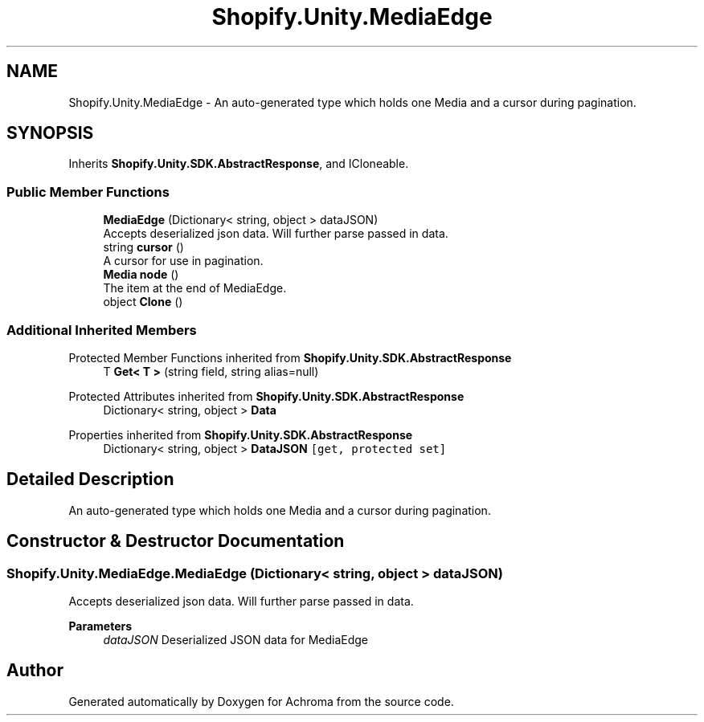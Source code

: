.TH "Shopify.Unity.MediaEdge" 3 "Achroma" \" -*- nroff -*-
.ad l
.nh
.SH NAME
Shopify.Unity.MediaEdge \- An auto-generated type which holds one Media and a cursor during pagination\&.  

.SH SYNOPSIS
.br
.PP
.PP
Inherits \fBShopify\&.Unity\&.SDK\&.AbstractResponse\fP, and ICloneable\&.
.SS "Public Member Functions"

.in +1c
.ti -1c
.RI "\fBMediaEdge\fP (Dictionary< string, object > dataJSON)"
.br
.RI "Accepts deserialized json data\&.  Will further parse passed in data\&. "
.ti -1c
.RI "string \fBcursor\fP ()"
.br
.RI "A cursor for use in pagination\&. "
.ti -1c
.RI "\fBMedia\fP \fBnode\fP ()"
.br
.RI "The item at the end of MediaEdge\&. "
.ti -1c
.RI "object \fBClone\fP ()"
.br
.in -1c
.SS "Additional Inherited Members"


Protected Member Functions inherited from \fBShopify\&.Unity\&.SDK\&.AbstractResponse\fP
.in +1c
.ti -1c
.RI "T \fBGet< T >\fP (string field, string alias=null)"
.br
.in -1c

Protected Attributes inherited from \fBShopify\&.Unity\&.SDK\&.AbstractResponse\fP
.in +1c
.ti -1c
.RI "Dictionary< string, object > \fBData\fP"
.br
.in -1c

Properties inherited from \fBShopify\&.Unity\&.SDK\&.AbstractResponse\fP
.in +1c
.ti -1c
.RI "Dictionary< string, object > \fBDataJSON\fP\fC [get, protected set]\fP"
.br
.in -1c
.SH "Detailed Description"
.PP 
An auto-generated type which holds one Media and a cursor during pagination\&. 
.SH "Constructor & Destructor Documentation"
.PP 
.SS "Shopify\&.Unity\&.MediaEdge\&.MediaEdge (Dictionary< string, object > dataJSON)"

.PP
Accepts deserialized json data\&.  Will further parse passed in data\&. 
.PP
\fBParameters\fP
.RS 4
\fIdataJSON\fP Deserialized JSON data for MediaEdge
.RE
.PP


.SH "Author"
.PP 
Generated automatically by Doxygen for Achroma from the source code\&.
